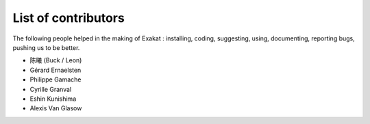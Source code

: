 .. Contributors:

List of contributors
====================

The following people helped in the making of Exakat : installing, coding, suggesting, using, documenting, reporting bugs, pushing us to be better. 


* 陈曦 (Buck / Leon)
* Gérard Ernaelsten
* Philippe Gamache
* Cyrille Granval
* Eshin Kunishima
* Alexis Van Glasow
